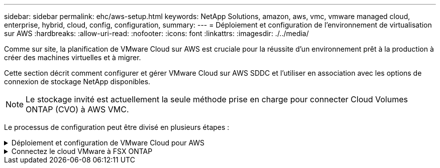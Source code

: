 ---
sidebar: sidebar 
permalink: ehc/aws-setup.html 
keywords: NetApp Solutions, amazon, aws, vmc, vmware managed cloud, enterprise, hybrid, cloud, config, configuration, 
summary:  
---
= Déploiement et configuration de l'environnement de virtualisation sur AWS
:hardbreaks:
:allow-uri-read: 
:nofooter: 
:icons: font
:linkattrs: 
:imagesdir: ./../media/


[role="lead"]
Comme sur site, la planification de VMware Cloud sur AWS est cruciale pour la réussite d'un environnement prêt à la production à créer des machines virtuelles et à migrer.

Cette section décrit comment configurer et gérer VMware Cloud sur AWS SDDC et l'utiliser en association avec les options de connexion de stockage NetApp disponibles.


NOTE: Le stockage invité est actuellement la seule méthode prise en charge pour connecter Cloud Volumes ONTAP (CVO) à AWS VMC.

Le processus de configuration peut être divisé en plusieurs étapes :

.Déploiement et configuration de VMware Cloud pour AWS
[%collapsible]
====
link:https://www.vmware.com/products/vmc-on-aws.html["VMware Cloud sur AWS"] Offre une expérience cloud native pour les charges de travail VMware dans l'écosystème AWS. Chaque SDDC (VMware Software-Defined Data Center) s'exécute dans un Amazon Virtual Private Cloud (VPC) et offre une pile VMware complète (y compris vCenter Server), la mise en réseau Software-defined NSX-T, le stockage Software-defined VSAN et un ou plusieurs hôtes ESXi qui fournissent des ressources de calcul et de stockage à vos charges de travail.

Cette section décrit comment configurer et gérer VMware Cloud sur AWS et l'utiliser en association avec Amazon FSX pour NetApp ONTAP et/ou Cloud Volumes ONTAP sur AWS avec un système de stockage invité.


NOTE: Le stockage invité est actuellement la seule méthode prise en charge pour connecter Cloud Volumes ONTAP (CVO) à AWS VMC.

Le processus de configuration peut être divisé en trois parties :

.Créez un compte AWS
[%collapsible]
=====
S'inscrire pour obtenir un link:https://aws.amazon.com/["Compte Amazon Web Services"].

Vous avez besoin d'un compte AWS pour démarrer, à condition qu'il n'y en ait pas encore créé. Nouveau ou existant, vous avez besoin de privilèges d'administration dans le compte pour de nombreuses étapes de cette procédure. Voir ceci link:https://docs.aws.amazon.com/general/latest/gr/aws-security-credentials.html["lien"] Pour plus d'informations sur les identifiants AWS.

=====
.Créez un compte My VMware
[%collapsible]
=====
S'inscrire à un link:https://customerconnect.vmware.com/home["Mon infrastructure VMware"] compte.

Pour accéder au portefeuille cloud de VMware (y compris VMware Cloud sur AWS), vous avez besoin d'un compte client VMware ou d'un compte My VMware. Si ce n'est déjà fait, créez un compte VMware link:https://customerconnect.vmware.com/account-registration["ici"].

=====
.Provisionner le SDDC dans VMware Cloud
[%collapsible]
=====
Une fois le compte VMware configuré et le dimensionnement approprié effectués, le déploiement d'un Software-Defined Data Center constitue l'étape suivante évidente pour l'utilisation du service VMware Cloud sur AWS. Pour créer un SDDC, choisissez une région AWS qui l'héberge, donnez un nom au SDDC et spécifiez le nombre d'hôtes ESXi que vous souhaitez que le SDDC contienne. Si vous ne possédez pas encore de compte AWS, vous pouvez toujours créer un SDDC de configuration de démarrage contenant un hôte ESXi unique.

. Connectez-vous à VMware Cloud Console à l'aide de vos informations d'identification VMware existantes ou nouvellement créées.
+
image:aws-config-1.png[""]

. Configurer la région, le déploiement, le type d'hôte et le nom du SDDC :
+
image:aws-config-2.png[""]

. Vous connecter au compte AWS souhaité et exécuter la pile AWS Cloud formation.
+
image:aws-config-3.png[""]
image:aws-config-4.png[""]
image:aws-config-5.png[""]
image:aws-config-6.png[""]

+

NOTE: La configuration à hôte unique est utilisée dans cette validation.

. Sélectionnez le VPC AWS souhaité pour connecter l'environnement VMC à.
+
image:aws-config-7.png[""]

. Configurez le sous-réseau de gestion VMC ; ce sous-réseau contient des services gérés par VMC tels que vCenter, NSX, etc. Ne choisissez pas un espace d'adressage qui se chevauchent avec les autres réseaux qui nécessitent une connexion à l'environnement SDDC. Enfin, suivez les recommandations relatives à la taille du CIDR indiquée ci-dessous.
+
image:aws-config-8.png[""]

. Examinez et acceptez la configuration SDDC, puis cliquez sur déployer le SDDC.
+
image:aws-config-9.png[""]

+
Le processus de déploiement prend généralement entre deux heures.

+
image:aws-config-10.png[""]

. Une fois cette opération terminée, le SDDC est prêt à l'emploi.
+
image:aws-config-11.png[""]



Pour un guide détaillé de déploiement d'un SDDC, consultez la section link:https://docs.vmware.com/en/VMware-Cloud-on-AWS/services/com.vmware.vmc-aws-operations/GUID-EF198D55-03E3-44D1-AC48-6E2ABA31FF02.html["Déployer un SDDC depuis la console VMC"].

=====
====
.Connectez le cloud VMware à FSX ONTAP
[%collapsible]
====
Pour connecter VMware Cloud à FSX ONTAP, procédez comme suit :

. Une fois le déploiement de VMware Cloud terminé et connecté à AWS VPC, vous devez déployer Amazon FSX pour NetApp ONTAP dans un nouveau VPC plutôt que le VPC initial connecté (voir la capture d'écran ci-dessous). FSX (IP flottantes NFS et SMB) n'est pas accessible s'il est déployé sur le VPC connecté. Gardez à l'esprit que les terminaux ISCSI tels que Cloud Volumes ONTAP fonctionnent correctement du VPC connecté.
+
image:aws-connect-fsx-1.png[""]

. Déployez un VPC supplémentaire dans la même région, puis déployez Amazon FSX pour NetApp ONTAP dans le nouveau VPC.
+
La configuration d'un groupe SDDC dans la console VMware Cloud permet d'utiliser les options de configuration réseau requises pour se connecter au nouveau VPC où FSX est déployé. À l'étape 3, vérifiez que "la configuration de VMware Transit Connect pour votre groupe entraînera des frais par pièce jointe et transfert de données" est cochée, puis choisissez Créer un groupe. Ce processus peut prendre quelques minutes.

+
image:aws-connect-fsx-2.png[""]
image:aws-connect-fsx-3.png[""]
image:aws-connect-fsx-4.png[""]

. Reliez le nouveau VPC créé au groupe SDDC juste créé. Sélectionnez l'onglet VPC externe et suivez la link:https://docs.vmware.com/en/VMware-Cloud-on-AWS/services/com.vmware.vmc-aws-operations/GUID-A3D03968-350E-4A34-A53E-C0097F5F26A9.html["Instructions pour connecter un VPC externe"] au groupe. Ce processus peut prendre entre 10 et 15 minutes.
+
image:aws-connect-fsx-5.png[""]
image:aws-connect-fsx-6.png[""]

. Dans le cadre du processus VPC externe, vous êtes invité par le biais de la console AWS à accéder à une nouvelle ressource partagée via Resource Access Manager. La ressource partagée est le link:https://aws.amazon.com/transit-gateway["Passerelle AWS Transit"] Géré par VMware Transit Connect.
+
image:aws-connect-fsx-7.png[""]
image:aws-connect-fsx-8.png[""]

. Créez la pièce jointe de la passerelle de transit.
+
image:aws-connect-fsx-9.png[""]

. De retour sur la console VMC, acceptez la connexion VPC. Ce processus peut prendre environ 10 minutes.
+
image:aws-connect-fsx-10.png[""]

. Dans l'onglet VPC externe, cliquez sur l'icône Modifier dans la colonne routes et ajoutez les routes requises suivantes :
+
** Route pour la plage IP flottante pour Amazon FSX pour NetApp ONTAP link:https://docs.aws.amazon.com/fsx/latest/ONTAPGuide/supported-fsx-clients.html["Adresses IP flottantes"].
** Route pour la plage IP flottante pour Cloud Volumes ONTAP (le cas échéant).
** Route pour l'espace d'adresse VPC externe récemment créé.
+
image:aws-connect-fsx-11.png[""]



. Enfin, autoriser le trafic bidirectionnel link:https://docs.vmware.com/en/VMware-Cloud-on-AWS/services/com.vmware.vmc-aws-operations/GUID-DE330202-D63D-408A-AECF-7CDC6ADF7EAC.html["règles de pare-feu"] Pour l'accès à FSX/CVO. Suivez-les link:https://docs.vmware.com/en/VMware-Cloud-on-AWS/services/com.vmware.vmc-aws-operations/GUID-DE330202-D63D-408A-AECF-7CDC6ADF7EAC.html["étapes détaillées"] Pour le calcul des règles de pare-feu de passerelle pour la connectivité de charge de travail SDDC.
+
image:aws-connect-fsx-12.png[""]

. Une fois les groupes de pare-feu configurés pour la passerelle de gestion et de calcul, vCenter est accessible de la manière suivante :
+
image:aws-connect-fsx-13.png[""]



L'étape suivante consiste à vérifier que Amazon FSX ONTAP ou Cloud Volumes ONTAP est configuré en fonction de vos besoins et que les volumes sont provisionnés pour décharger les composants de stockage de VSAN afin d'optimiser le déploiement.

====